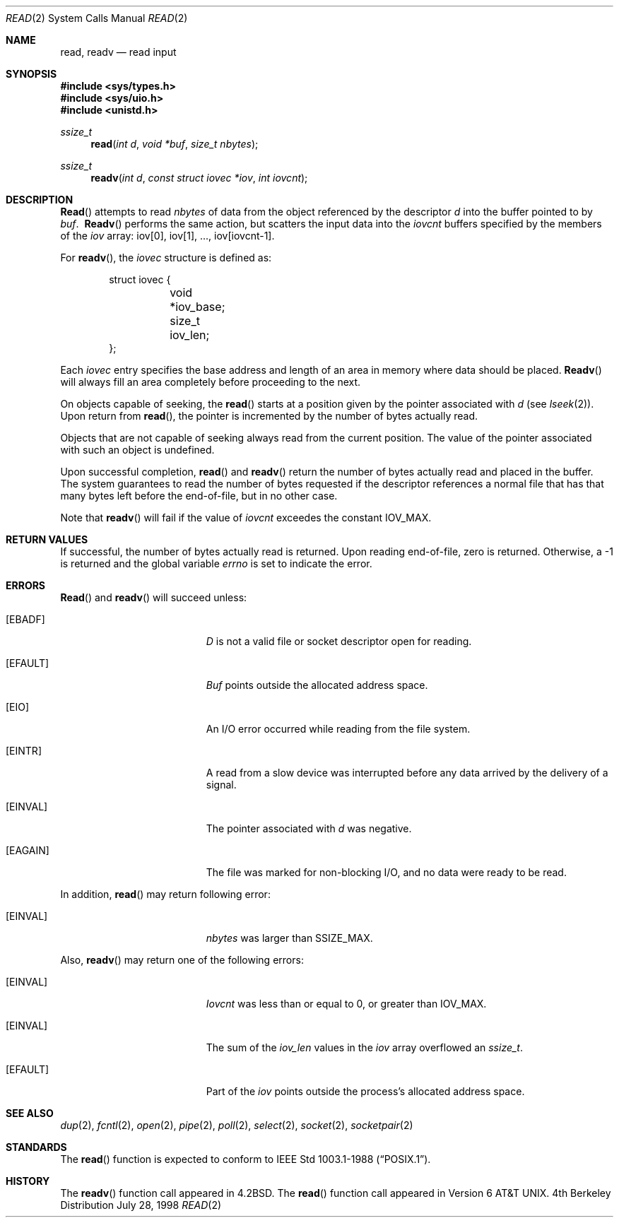 .\"	$OpenBSD: read.2,v 1.7 1998/08/17 17:35:13 deraadt Exp $
.\"	$NetBSD: read.2,v 1.6 1995/02/27 12:35:47 cgd Exp $
.\"
.\" Copyright (c) 1980, 1991, 1993
.\"	The Regents of the University of California.  All rights reserved.
.\"
.\" Redistribution and use in source and binary forms, with or without
.\" modification, are permitted provided that the following conditions
.\" are met:
.\" 1. Redistributions of source code must retain the above copyright
.\"    notice, this list of conditions and the following disclaimer.
.\" 2. Redistributions in binary form must reproduce the above copyright
.\"    notice, this list of conditions and the following disclaimer in the
.\"    documentation and/or other materials provided with the distribution.
.\" 3. All advertising materials mentioning features or use of this software
.\"    must display the following acknowledgement:
.\"	This product includes software developed by the University of
.\"	California, Berkeley and its contributors.
.\" 4. Neither the name of the University nor the names of its contributors
.\"    may be used to endorse or promote products derived from this software
.\"    without specific prior written permission.
.\"
.\" THIS SOFTWARE IS PROVIDED BY THE REGENTS AND CONTRIBUTORS ``AS IS'' AND
.\" ANY EXPRESS OR IMPLIED WARRANTIES, INCLUDING, BUT NOT LIMITED TO, THE
.\" IMPLIED WARRANTIES OF MERCHANTABILITY AND FITNESS FOR A PARTICULAR PURPOSE
.\" ARE DISCLAIMED.  IN NO EVENT SHALL THE REGENTS OR CONTRIBUTORS BE LIABLE
.\" FOR ANY DIRECT, INDIRECT, INCIDENTAL, SPECIAL, EXEMPLARY, OR CONSEQUENTIAL
.\" DAMAGES (INCLUDING, BUT NOT LIMITED TO, PROCUREMENT OF SUBSTITUTE GOODS
.\" OR SERVICES; LOSS OF USE, DATA, OR PROFITS; OR BUSINESS INTERRUPTION)
.\" HOWEVER CAUSED AND ON ANY THEORY OF LIABILITY, WHETHER IN CONTRACT, STRICT
.\" LIABILITY, OR TORT (INCLUDING NEGLIGENCE OR OTHERWISE) ARISING IN ANY WAY
.\" OUT OF THE USE OF THIS SOFTWARE, EVEN IF ADVISED OF THE POSSIBILITY OF
.\" SUCH DAMAGE.
.\"
.\"     @(#)read.2	8.4 (Berkeley) 2/26/94
.\"
.Dd July 28, 1998
.Dt READ 2
.Os BSD 4
.Sh NAME
.Nm read ,
.Nm readv
.Nd read input
.Sh SYNOPSIS
.Fd #include <sys/types.h>
.Fd #include <sys/uio.h>
.Fd #include <unistd.h>
.Ft ssize_t
.Fn read "int d" "void *buf" "size_t nbytes"
.Ft ssize_t
.Fn readv "int d" "const struct iovec *iov" "int iovcnt"
.Sh DESCRIPTION
.Fn Read
attempts to read
.Fa nbytes
of data from the object referenced by the descriptor
.Fa d
into the buffer pointed to by
.Fa buf .
.Fn \ Readv
performs the same action, but scatters the input data
into the 
.Fa iovcnt
buffers specified by the members of the
.Fa iov
array: iov[0], iov[1], ..., iov[iovcnt\|\-\|1].
.Pp
For 
.Fn readv ,
the 
.Fa iovec
structure is defined as:
.Pp
.Bd -literal -offset indent -compact
struct iovec {
	void *iov_base;
	size_t iov_len;
};
.Ed
.Pp
Each 
.Fa iovec
entry specifies the base address and length of an area
in memory where data should be placed. 
.Fn Readv
will always fill an area completely before proceeding
to the next.
.Pp
On objects capable of seeking, the
.Fn read
starts at a position
given by the pointer associated with
.Fa d
(see
.Xr lseek 2 ) .
Upon return from
.Fn read ,
the pointer is incremented by the number of bytes actually read.
.Pp
Objects that are not capable of seeking always read from the current
position.  The value of the pointer associated with such an
object is undefined.
.Pp
Upon successful completion,
.Fn read
and
.Fn readv
return the number of bytes actually read and placed in the buffer.
The system guarantees to read the number of bytes requested if
the descriptor references a normal file that has that many bytes left
before the end-of-file, but in no other case.
.Pp
Note that
.Fn readv
will fail if the value of 
.Fa iovcnt
exceedes the constant
.Dv IOV_MAX .
.Pp
.Sh RETURN VALUES
If successful, the
number of bytes actually read is returned. Upon reading end-of-file,
zero is returned.
Otherwise, a -1 is returned and the global variable
.Va errno
is set to indicate the error.
.Sh ERRORS
.Fn Read
and
.Fn readv
will succeed unless:
.Bl -tag -width Er
.It Bq Er EBADF
.Fa D
is not a valid file or socket descriptor open for reading.
.It Bq Er EFAULT
.Fa Buf
points outside the allocated address space.
.It Bq Er EIO
An I/O error occurred while reading from the file system.
.It Bq Er EINTR
A read from a slow device was interrupted before
any data arrived by the delivery of a signal.
.It Bq Er EINVAL
The pointer associated with
.Fa d
was negative.
.It Bq Er EAGAIN
The file was marked for non-blocking I/O,
and no data were ready to be read.
.El
.Pp
In addition, 
.Fn read
may return following error:
.Bl -tag -width Er
.It Bq Er EINVAL
.Fa nbytes
was larger than
.Dv SSIZE_MAX .
.El
.Pp
Also,
.Fn readv
may return one of the following errors:
.Bl -tag -width Er
.It Bq Er EINVAL
.Fa Iovcnt
was less than or equal to 0, or greater than
.Dv IOV_MAX .
.It Bq Er EINVAL
The sum of the
.Fa iov_len
values in the
.Fa iov
array overflowed an 
.Em ssize_t .
.It Bq Er EFAULT
Part of the
.Fa iov
points outside the process's allocated address space.
.El
.Sh SEE ALSO
.Xr dup 2 ,
.Xr fcntl 2 ,
.Xr open 2 ,
.Xr pipe 2 ,
.Xr poll 2 ,
.Xr select 2 ,
.Xr socket 2 ,
.Xr socketpair 2
.Sh STANDARDS
The
.Fn read
function is expected to conform to
.St -p1003.1-88 .
.Sh HISTORY
The
.Fn readv
function call
appeared in
.Bx 4.2 .
The
.Fn read
function call appeared in
.At v6 .
